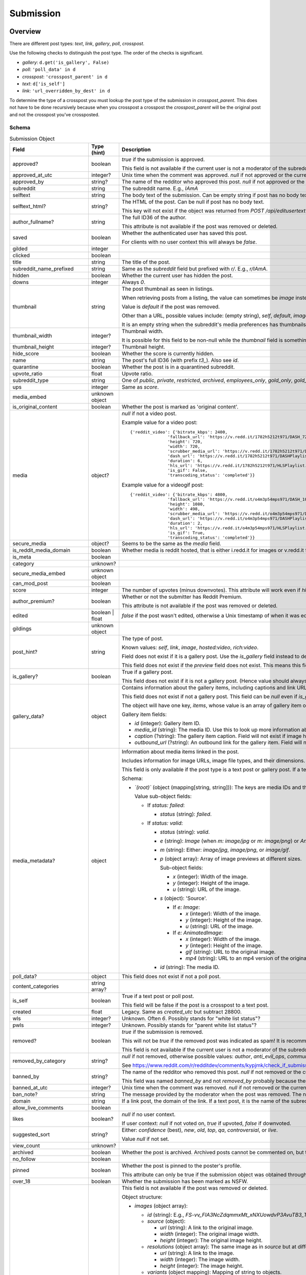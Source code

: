 
Submission
==========

Overview
--------

There are different post types: `text`, `link`, `gallery`, `poll`, `crosspost`.

Use the following checks to distinguish the post type. The order of the checks is significant.

* `gallery`: ``d.get('is_gallery', False)``
* `poll`: ``'poll_data' in d``
* `crosspost`: ``'crosspost_parent' in d``
* `text`: ``d['is_self']``
* `link`: ``'url_overridden_by_dest' in d``

To determine the type of a crosspost you must lookup the post type of the submission in `crosspost_parent`.
This does not have to be done recursively because when you crosspost a crosspost the `crosspost_parent` will be
the original post and not the crosspost you've crossposted.


.. _submission-schema:

Schema
~~~~~~

.. csv-table:: Submission Object
   :header: "Field","Type (hint)","Description"
   :widths: 8, 6, 30

   "approved?","boolean","`true` if the submission is approved.

   This field is not available if the current user is not a moderator of the subreddit
   (or there's no user context)."
   "approved_at_utc","integer?","Unix time when the comment was approved. `null` if not approved or the current user is not a moderator of the subreddit."
   "approved_by","string?","The name of the redditor who approved this post. `null` if not approved or the current user is not a moderator of the subreddit."
   "subreddit","string","The subreddit name. E.g., `IAmA`"
   "selftext","string","The body text of the submission. Can be empty string if post has no body text."
   "selftext_html?","string?","The HTML of the post. Can be null if post has no body text.

   This key will not exist if the object was returned from `POST /api/editusertext`."
   "author_fullname?","string","The full ID36 of the author.

   This attribute is not available if the post was removed or deleted."
   "saved","boolean","Whether the authenticated user has saved this post.

   For clients with no user context this will always be `false`."
   "gilded","integer",""
   "clicked","boolean",""
   "title","string","The title of the post."
   "subreddit_name_prefixed","string","Same as the `subreddit` field but prefixed with `r/`. E.g., `r/IAmA`."
   "hidden","boolean","Whether the current user has hidden the post."
   "downs","integer","Always `0`."
   "thumbnail","string","The post thumbnail as seen in listings.

   When retrieving posts from a listing, the value can sometimes be `image` instead of a URL.

   Value is `default` if the post was removed.

   Other than a URL, possible values include: (empty string), `self`, `default`, `image`, `nsfw`, `spoiler`.

   It is an empty string when the subreddit's media preferences has thumbnails disabled.
   "
   "thumbnail_width","integer?","Thumbnail width.

   It is possible for this field to be non-null while the
   `thumbnail` field is something like `self` or `default`."
   "thumbnail_height","integer?","Thumbnail height."
   "hide_score","boolean","Whether the score is currently hidden."
   "name","string","The post's full ID36 (with prefix `t3_`). Also see `id`."
   "quarantine","boolean","Whether the post is in a quarantined subreddit."
   "upvote_ratio","float","Upvote ratio."
   "subreddit_type","string","One of `public`, `private`, `restricted`, `archived`, `employees_only`, `gold_only`, `gold_restricted`, or `user`."
   "ups","integer","Same as `score`."
   "media_embed","unknown object",""
   "is_original_content","boolean","Whether the post is marked as 'original content'."
   "media","object?","`null` if not a video post.

   Example value for a video post::

      {'reddit_video': {'bitrate_kbps': 2400,
                     'fallback_url': 'https://v.redd.it/1782h5212t971/DASH_720.mp4?source=fallback',
                     'height': 720,
                     'width': 720,
                     'scrubber_media_url': 'https://v.redd.it/1782h5212t971/DASH_96.mp4',
                     'dash_url': 'https://v.redd.it/1782h5212t971/DASHPlaylist.mpd?a=1628262163%2CODUxMmVjYTc2NTBiOTYyYTVkZDQ1ODY2NTU4MGUwODQ4MjVhMjIwODY2MTAyNmQ1YjkzZDI2OTZkZWVlMDA3NA%3D%3D&v=1&f=sd',
                     'duration': 6,
                     'hls_url': 'https://v.redd.it/1782h5212t971/HLSPlaylist.m3u8?a=1628262163%2CZDQ5MTFjZWM2NGM2Yzk0YmUxNGJkYzUzZDI1OWI5YzZkMGIxYWYyMzgzYTM2ZjlkYTY3OWI1ZTM0MDU4NjJhNQ%3D%3D&v=1&f=sd',
                     'is_gif': False,
                     'transcoding_status': 'completed'}}

   Example value for a videogif post::

      {'reddit_video': {'bitrate_kbps': 4800,
                     'fallback_url': 'https://v.redd.it/o4m3p54mps971/DASH_1080.mp4?source=fallback',
                     'height': 1080,
                     'width': 498,
                     'scrubber_media_url': 'https://v.redd.it/o4m3p54mps971/DASH_96.mp4',
                     'dash_url': 'https://v.redd.it/o4m3p54mps971/DASHPlaylist.mpd?a=1628262163%2COTZlZjY1MzAzOTlhZjQ5MTZjNDE4NmZlNGQ2NGQ4OTRlYjFkNDc2MGRjMDI4ZDEyNDUyNGIzYTZmZWM3MWY4Mg%3D%3D&v=1&f=sd',
                     'duration': 2,
                     'hls_url': 'https://v.redd.it/o4m3p54mps971/HLSPlaylist.m3u8?a=1628262163%2CMDA1ZmVjMDM1MTA0M2EzM2U0MjJhZWYxYWIwMjQyMmI2NzE5ZWE0ODI4ZGI5ZWJlYThhOWNjZjFjNmMwYzkwOQ%3D%3D&v=1&f=sd',
                     'is_gif': True,
                     'transcoding_status': 'completed'}}

   "
   "secure_media","object?","Seems to be the same as the `media` field."
   "is_reddit_media_domain","boolean","Whether media is reddit hosted, that is
   either i.redd.it for images or v.redd.it for videos. This will always be false for a text post."
   "is_meta","boolean",""
   "category","unknown?",""
   "secure_media_embed","unknown object",""
   "can_mod_post","boolean",""
   "score","integer","The number of upvotes (minus downvotes). This attribute will work even if `hide_score` is `true`."
   "author_premium?","boolean","Whether or not the submitter has Reddit Premium.

   This attribute is not available if the post was removed or deleted."
   "edited","boolean | float","`false` if the post wasn't edited, otherwise a Unix timestamp of when it was edited."
   "gildings","unknown object",""
   "post_hint?","string","The type of post.

   Known values: `self`, `link`, `image`, `hosted:video`, `rich:video`.

   Field does not exist if it is a gallery post. Use the `is_gallery` field instead to determine a gallery post.

   This field does not exist if the `preview` field does not exist. This means this field is not available if
   the post was removed or deleted."
   "is_gallery?","boolean","True if a gallery post.

   This field does not exist if it is not a gallery post. (Hence value should always be true.)"
   "gallery_data?","object","
   Contains information about the gallery items, including captions and link URLs.
   Use the `media_id` in the `media_metadata` field object to get more information about the media items.

   This field does not exist if not a gallery post. This field can be `null` even if `is_gallery` is true.

   The object will have one key, `items`, whose value is an array of gallery item objects.

   Gallery item fields:

   * `id` (integer): Gallery item ID.
   * `media_id` (string): The media ID. Use this to look up more information about the media using the
     `media_metadata` field on the submission object.
   * `caption` (?string): The gallery item caption. Field will not exist if image has no caption.
   * `outbound_url` (?string): An outbound link for the gallery item. Field will not exist if image has no outbound link.
   "
   "media_metadata?","object","Information about media items linked in the post.

   Includes information for image URLs, image file types, and their dimensions.

   This field is only available if the post type is a text post or gallery post.
   If a text post this field will not be present if there is no media in the post.

   Schema:

   * *`(root)`* (object (mapping[string, string])): The keys are media IDs and the values are objects.

     Value sub-object fields:

     - If `status: failed`:

       * `status` (string): `failed`.

     - If `status: valid`:

       * `status` (string): `valid`.
       * `e` (string): `Image` (when `m: image/jpg` or `m: image/png`) or `AnimatedImage` (when `m: image/gif`).
       * `m` (string): Either: `image/jpg`, `image/png`, or `image/gif`.
       * `p` (object array): Array of image previews at different sizes.

         Sub-object fields:

         * `x` (integer): Width of the image.
         * `y` (integer): Height of the image.
         * `u` (string): URL of the image.

       * `s` (object): 'Source'.

         - If `e: Image`:

           * `x` (integer): Width of the image.
           * `y` (integer): Height of the image.
           * `u` (string): URL of the image.

         - If `e: AnimatedImage`:

           * `x` (integer): Width of the image.
           * `y` (integer): Height of the image.
           * `gif` (string): URL to the original image.
           * `mp4` (string): URL to an mp4 version of the original image.

       * `id` (string): The media ID.
   "
   "poll_data?","object","This field does not exist if not a poll post."
   "content_categories","string array?",""
   "is_self","boolean","True if a text post or poll post.

   This field will be false if the post is a crosspost to a text post."
   "created","float","Legacy. Same as `created_utc` but subtract 28800."
   "wls","integer?","Unknown. Often `6`. Possibly stands for ""white list status""?"
   "pwls","integer?","Unknown. Possibly stands for ""parent white list status""?"
   "removed?","boolean","`true` if the submission is removed.

   This will not be `true` if the removed post was indicated as spam! It is recommended to check for `null` in
   `removed_by_category` to tell if a post was removed.

   This field is not available if the current user is not a moderator of the subreddit
   (or there's no user context)."
   "removed_by_category","string?","`null` if not removed, otherwise possible values:
   `author`, `anti_evil_ops`, `community_ops`, `legal_operations`, `copyright_takedown`,
   `reddit`, `user`, `deleted`, `moderator`, `automod_filtered`.

   See `<https://www.reddit.com/r/redditdev/comments/kypjmk/check_if_submission_has_been_removed_by_a_mod/gjpjyw3/>`_.
   "
   "banned_by","string?","The name of the redditor who removed this post. `null` if not removed or the current user is not a moderator of the subreddit.

   This field was named `banned_by` and not `removed_by` probably because there already is a field on the
   submission schema named `removed_by`."
   "banned_at_utc","integer?","Unix time when the comment was removed. `null` if not removed or the current user is not a moderator of the subreddit."
   "ban_note?","string","The message provided by the moderator when the post was removed. The note will be `spam` if the post was indicated to be spam during removal."
   "domain","string","If a link post, the domain of the link. If a text post, it is
   the name of the subreddit prefixed with `self.`, e.g., `self.IAmA`."
   "allow_live_comments","boolean",""
   "likes","boolean?","`null` if no user context.

   If user context: `null` if not voted on, `true` if upvoted, `false` if downvoted."
   "suggested_sort","string?","Either: `confidence` (best), `new`, `old`, `top`, `qa`, `controversial`, or `live`.

   Value `null` if not set."
   "view_count","unknown?",""
   "archived","boolean","Whether the post is archived. Archived posts cannot be commented on, but the author can still edit the OP."
   "no_follow","boolean",""
   "pinned","boolean","Whether the post is pinned to the poster's profile.

   This attribute can only be true if the submission object was obtained through a user listing."
   "over_18","boolean","Whether the submission has been marked as NSFW."
   "preview?","object","This field is not available if the post was removed or deleted.

   Object structure:

   * `images` (object array):

     * `id` (string): E.g., `FS-vv_FIA3NcZdqmmxMt_xNXUowdvP3AvuTB3_TUH4o`.
     * `source` (object):

       * `url` (string): A link to the original image.
       * `width` (integer): The original image width.
       * `height` (integer): The original image height.

     * `resolutions` (object array): The same image as in `source` but at different resolutions.

       * `url` (string): A link to the image.
       * `width` (integer): The image width.
       * `height` (integer): The image height.

     * `variants` (object mapping): Mapping of string to objects.

   * `enabled` (boolean)
   * `reddit_video_preview` (?object): Not all video posts have this field.

     Example of a post that has this field:
     `https://www.reddit.com/r/gifsthatkeepongiving/comments/qsdg9f/behold_the_mother_of_all_nerf_guns/`.

     Example from post `#qsdg9f`:

     .. code-block:: text

        {'bitrate_kbps': 800,
         'fallback_url': 'https://v.redd.it/abl95wmjm6z71/DASH_360.mp4',
         'height': 360,
         'width': 640,
         'scrubber_media_url': 'https://v.redd.it/abl95wmjm6z71/DASH_96.mp4',
         'dash_url': 'https://v.redd.it/abl95wmjm6z71/DASHPlaylist.mpd',
         'duration': 30,
         'hls_url': 'https://v.redd.it/abl95wmjm6z71/HLSPlaylist.m3u8',
         'is_gif': True,
         'transcoding_status': 'completed'}

   More info: https://www.reddit.com/r/redditdev/comments/39yr53/reddit_change_new_preview_images_available_for/.

   More info: https://www.reddit.com/r/redditdev/comments/5jfk02/api_change_return_image_previews_for_nsfw_posts/.

   Example for a link post to www.yahoo.com::

      {'images': [{'source': {'url': 'https://external-preview.redd.it/1O1L_JB_3AH6D6LQ-sG0z4Xw3m5w9giImtFik6wLJs0.jpg?auto=webp&s=09218c9750baa74ba3af4f892ae6b67e30677927',
                            'width': 500,
                            'height': 500},
                 'resolutions': [{'url': 'https://external-preview.redd.it/1O1L_JB_3AH6D6LQ-sG0z4Xw3m5w9giImtFik6wLJs0.jpg?width=108&crop=smart&auto=webp&s=f8f365f35593a8ff5a4345f6ac61b70cfef15e52',
                                  'width': 108,
                                  'height': 108},
                                 {'url': 'https://external-preview.redd.it/1O1L_JB_3AH6D6LQ-sG0z4Xw3m5w9giImtFik6wLJs0.jpg?width=216&crop=smart&auto=webp&s=4db450c618f53c6c33778e43b211fad788e7e62a',
                                  'width': 216,
                                  'height': 216},
                                 {'url': 'https://external-preview.redd.it/1O1L_JB_3AH6D6LQ-sG0z4Xw3m5w9giImtFik6wLJs0.jpg?width=320&crop=smart&auto=webp&s=a3493dedbabed68d15d63888f37945dedec7d2af',
                                  'width': 320,
                                  'height': 320}],
                 'variants': {},
                 'id': '16jxFHXnGLmDKC4M3Q9uMUZyOARBNVxPEqecC4TMIC0'}],
     'enabled': False}

   Example for an image post::

      {'images': [{'source': {'url': 'https://preview.redd.it/zz2ief0sqj971.gif?format=png8&s=0813b3075fe7dd364491a91b81dd96f5d003b1e5',
                               'width': 200,
                               'height': 136},
                    'resolutions': [{'url': 'https://preview.redd.it/zz2ief0sqj971.gif?width=108&crop=smart&format=png8&s=f8cd04f4c3810209c3742bc5c3dc0ac2e9105e9f',
                                     'width': 108,
                                     'height': 73}],
                    'variants': {'gif': {'source': {'url': 'https://preview.redd.it/zz2ief0sqj971.gif?s=0be13dfc903efbe51d655a6db6403fc9fd11465b',
                                                    'width': 200,
                                                    'height': 136},
                                         'resolutions': [{'url': 'https://preview.redd.it/zz2ief0sqj971.gif?width=108&crop=smart&s=e57bd0324bd02bcaaf194181ee4aaf1abc7adfc7',
                                                          'width': 108,
                                                          'height': 73}]},
                                 'mp4': {'source': {'url': 'https://preview.redd.it/zz2ief0sqj971.gif?format=mp4&s=d719eac5958b367bc2e99838b8595d36869898de',
                                                    'width': 200,
                                                    'height': 136},
                                         'resolutions': [{'url': 'https://preview.redd.it/zz2ief0sqj971.gif?width=108&format=mp4&s=52fa7201ccad66f04a6ed435405e6f412fb36a20',
                                                          'width': 108,
                                                          'height': 73}]}},
                    'id': 'zPq0TcenApl-k727IqB4zWhcVz5H6JwrszBJ2ClEzAU'}],
        'enabled': True}

   Example for a video post::

      {'images': [{'source': {'url': 'https://external-preview.redd.it/DEHoxCSwTpIlX-Bzp699jKX2qR-1cdBoucdcs2YEPjY.png?format=pjpg&auto=webp&s=1ac508e374e6cbcab5b7e52f3e045131bf376ac2',
                               'width': 720,
                               'height': 720},
                    'resolutions': [{'url': 'https://external-preview.redd.it/DEHoxCSwTpIlX-Bzp699jKX2qR-1cdBoucdcs2YEPjY.png?width=108&crop=smart&format=pjpg&auto=webp&s=da7df866c43dd7b34f1b39d05eb50ec0065de338',
                                     'width': 108,
                                     'height': 108},
                                    {'url': 'https://external-preview.redd.it/DEHoxCSwTpIlX-Bzp699jKX2qR-1cdBoucdcs2YEPjY.png?width=216&crop=smart&format=pjpg&auto=webp&s=a0a11df22e2e279b675ee3a00ad2cb608d6dce12',
                                     'width': 216,
                                     'height': 216},
                                    {'url': 'https://external-preview.redd.it/DEHoxCSwTpIlX-Bzp699jKX2qR-1cdBoucdcs2YEPjY.png?width=320&crop=smart&format=pjpg&auto=webp&s=db4f66be5c1a32fd2bf9fba9a9162c472b2a7d30',
                                     'width': 320,
                                     'height': 320},
                                    {'url': 'https://external-preview.redd.it/DEHoxCSwTpIlX-Bzp699jKX2qR-1cdBoucdcs2YEPjY.png?width=640&crop=smart&format=pjpg&auto=webp&s=03c092d24defa4290babcd0284ba7bdc3afcbc8e',
                                     'width': 640,
                                     'height': 640}],
                    'variants': {},
                    'id': 'rSGWbcTwMb_0RzD2Ms9DqNQ6aIF_j5joM9C3fVgPR-I'}],
        'enabled': False}
   "
   "all_awardings","object array",""
   "awarders","unknown array",""
   "total_awards_received","integer","Number of rewards on the post."
   "top_awarded_type","unknown?",""
   "media_only","boolean",""
   "can_gild","boolean",""
   "spoiler","boolean","Whether the post is marked as a spoiler."
   "locked","boolean","Whether the post has been locked. https://www.reddit.com/r/modnews/comments/3qguqv/moderators_lock_a_post/"
   "visited","boolean",""
   "removed_by","unknown?",""
   "distinguished","string?","Either `moderator` or `admin`, or null.

   Value null if not distinguished."
   "subreddit_id","string","The full ID36 of the subreddit that was posted to. E.g., `t5_2qzb6` for `r/IAmA`."
   "removal_reason",".","See `removal_reason` field on the :ref:`Comment schema <comment-schema>`."
   "mod_reason_by",".","See `mod_reason_by` field on the :ref:`Comment schema <comment-schema>`."
   "mod_reason_title",".","See `mod_reason_title` field on the :ref:`Comment schema <comment-schema>`."
   "mod_note",".","See `mod_note` field on the :ref:`Comment schema <comment-schema>`."
   "id","string","The ID of the submission (without the `t3_` prefix). Also see `name`."
   "is_robot_indexable","boolean","Whether search engines should index this submission.

   Will be `false` if the post was removed or deleted."
   "author","string","The redditor name. Possibly `[removed]` if the post was removed
   or `[deleted]` if the post was removed by the author."
   "discussion_type","unknown?",""
   "num_comments","integer","The number of comments. This should be treated as an estimation and may not match
   the number of actual visible comments. It could be higher or lower."
   "send_replies","boolean","Whether an inbox message will be sent to you when the submission receives a new top-level comment.

   This will be `true` when:

   * The submission was not created by the current user.
   * There is no user context.
   "
   "whitelist_status","string?","Known values: `no_ads`."
   "parent_whitelist_status","string?","Known values: `no_ads`."
   "contest_mode","boolean","Whether the post is in contest mode.

   In contest mode, the comments are shown in a random order."
   "permalink","string","The URL of the post without the domain.
   E.g., `/r/IAmA/comments/erd8si/i_was_born_with_two_y_chromosomes_ama/`"
   "stickied","boolean","Whether the post is a 'stickied' post in the subreddit."
   "url","string","If a text post, it is the url of the submission. If a link post,
   it is the url of the link. If the `url_overridden_by_dest` field exists, this will be the same value as it.

   Also see `permalink`, which is the same as this field but the path only."
   "subreddit_subscribers","integer","The number of subscribers in the subreddit."
   "created_utc","float","Unix timestamp of when the post was made. Will always be a whole number."
   "is_video","boolean","True if is is a video (including video gif) post. Otherwise, false.

   This is false if the post is a crosspost to a video post."
   "spam?","boolean","`true` if the submission was removed as spam else `false`.

   This field is not available if the current user is not a moderator of the subreddit
   (or there's no user context)."
   "rte_mode?","string","Either `markdown` or `richtext`.

   Field not available if the post does not belong to the current user.
   Field not available if no user context is available."
   "url_overridden_by_dest?","string","The URL of the linked item for a link post.

   The URL of the image if an image post.

   The URL of the video if a video post.

   The URL of the gallery for a gallery post. E.g., `https://www.reddit.com/gallery/oexfaq`.
   Although in some rare cases this field may not exist, even if the URL would be valid.
   E.g., see post ID `1cmt1on`. (Thanks @cossack_ua [Discord].)

   In rare cases the value may not be a full URL, it can be a path, for example see post ID `j74mzm`.

   Field does not exist if not a link post."
   "event_start?","float","Unix timestamp of when the post's event time begins. Key does not exist if
   there is no event metadata on the post. The float is always a whole number.

   When an event is started early this field gets updated."
   "event_end?","float","Unix timestamp of when the post's event time ends. Key does not exist if
   there is no event metadata on the post. The float is always a whole number."
   "event_is_live?","boolean","`true` if the event is live (event is happening now), `false` if not. Field does not exist if there is no event info."
   "is_followed?","boolean","`true` if the event is being followed by the current user.

   Field does not exist if the event is not being followed or there is no user context."
   "author_flair_template_id","string?","The author's flair template UUID.

   Value `null` when:

   * The flair isn't using a template.
   * User flairs are disabled in the subreddit (`user_flair_enabled_in_sr` is false).
   "
   "author_flair_type","string","The author's flair type: either `text` or `richtext`."
   "author_flair_richtext?","unknown array","Richtext object."
   "author_flair_text","string?","The author's flair text for the subreddit.

   Value `null` when:

   * There is no user context.
   * User flairs are disabled in the subreddit (`user_flair_enabled_in_sr` is false).
   * A flair has never been assigned to the current user before in this subreddit.
   "
   "author_flair_css_class","string?","The author's flair CSS class.

   When a flair template is being used, the value of this field will be that of the CSS class designated by the template. If the flair template does not specify a CSS class then the value will be `null`.

   When no flair template is being used, the value starts as `null`. If a CSS class was ever manually assigned (by a moderator), this field will never be `null` again while a flair template isn't being used, and clearing the CSS class results in this field being an empty string.

   Value `null` when there is no user context.

   Value `null` when user flairs are disabled in the subreddit (`user_flair_enabled_in_sr` is false)."
   "author_flair_background_color","string?","Current user's flair background color hex string. E.g., `#46d160`.

   If a flair template is not being used then the value will be an empty string.

   If a flair template is being used and the background color is unset then the value is the string `""transparent""`.

   Value `null` when:

   * There is no user context.
   * User flairs are disabled in the subreddit (`user_flair_enabled_in_sr` is false).
   * A flair has never been assigned to the current user before in this subreddit.
   "
   "author_flair_text_color","string?","Color scheme. Either `dark`, `light`, or empty string.

   Value is empty string if a flair template is not being used (i.e., `user_flair_template_id` is `null`).

   Value `null` when:

   * There is no user context.
   * User flairs are disabled in the subreddit (`user_flair_enabled_in_sr` is false).
   * A flair has never been assigned to the current user before in this subreddit.
   "
   "author_patreon_flair?","boolean","Unknown. This attribute is not available if the post was removed or deleted."
   "link_flair_richtext","unknown array",""
   "link_flair_template_id?","string","The post flair template UUID.

   Field not available if flair not configured.

   Field not available if the post was removed or deleted."
   "link_flair_type","string","Values: `text`, `richtext`."
   "link_flair_text","string?","Post flair text.

   Value `null` if flair not configured."
   "link_flair_css_class","string?","Post flair CSS class.

   Empty string if flair is configured and no CSS class is set.

   Value `null` if flair not configured."
   "link_flair_background_color","string","Submission flair's background color hex. E.g., `#46d160`.

   If a flair template is not being used then the value is an empty string.

   A post flair template background color cannot be unset unlike user flair templates."
   "link_flair_text_color","string","Values: `dark`, `light`, empty string.

   Value is empty string if a flair template is not being used.

   Newly created post flair templates have a starting value of `dark`."
   "is_crosspostable","boolean","Whether the post can be crossposted.

   Will be `false` if the post was removed or deleted."
   "num_crossposts","integer","Crosspost count."
   "crosspost_parent?","string","The full ID36 of the crosspost original post.

   This field does not exist if the post is not a crosspost."
   "crosspost_parent_list?","object array","If the submission is a crosspost, the array contains one object
   which is the submission of the original post.

   The array could be empty if `crosspost_parent` refers to a submission in a subreddit that is
   now banned and the submission is no longer accessible. (E.g., `t3_ymaixl`.)

   This field does not exist if the post is not a crosspost."
   "ignore_reports?",".","See same field on :ref:`Comment Schema <comment-schema>`"
   "num_reports",".","See same field on :ref:`Comment Schema <comment-schema>`"
   "user_reports",".","See same field on :ref:`Comment Schema <comment-schema>`"
   "mod_reports",".","See same field on :ref:`Comment Schema <comment-schema>`"
   "report_reasons",".","See same field on :ref:`Comment Schema <comment-schema>`"

Actions
-------

.. _get-api-info:

Get
~~~

.. http:get:: /api/info

*scope: read*

Return Submission, Comment, and Subreddit resource info.

The `id` parameter will take up to 100 IDs.
Any ID not found will be ignored.
Alphabetic characters in the ID must be lowercase or they will be ignored.
If more than 100 IDs are given, all IDs are ignored.

The `sr_name` parameter will take up to 100 names.
Any name not found will be ignored.
Names are case-insensitive.
If more than 100 names are given, the first 100 are used and the rest are ignored.

The `id` and `sr_name` parameters can be used together for a maximum output of 200 items.

The input order will not be the same as the output order. The output order is seemingly random
and differs each time.

.. csv-table:: URL Params
   :header: "Field","Type (hint)","Description"

   "id","string","A comma-separated list of full ID36s."
   "sr_name","string","A comma-separated list of subreddit names."
   "url","string","a valid URL"

.. seealso:: https://www.reddit.com/dev/api/#GET_api_info


Upload media
~~~~~~~~~~~~

.. http:post:: /api/media/asset

Upload media for use in submissions.

The upload process involves obtaining an upload lease then uploading the
media to the Amazon Simple Storage Service bucket specified in the lease.

Use `POST /api/media/asset` to obtain an upload lease for your media image.
In the response data there will be a field called `action` whose value is a URL but is
missing the `https:` prefix. Prepend `https:` to this URL and add your media image to a field
named `file` in a multipart request, along with the parameters in the `fields` array from the
upload lease as form data in the multipart request.

The `action` is typically `//reddit-uploaded-media.s3-accelerate.amazonaws.com` for this endpoint.
The action endpoint will return XML data. Remember to check for a bad status in the response.
If the media was too large, this endpoint returns 400 Bad Request, and a message indicating this
is included in the XML data.

The media ID is found in `d['asset']['asset_id']` of the lease data.
After uploading your image you can use this ID in submission markdown text as `![img](<media_id> "title")`.

The file name specified by `filepath` doesn't appear to have any significance.
The name of the file when you download it from the site will always be the media ID,
plus the file extension.

.. csv-table:: Form Data
   :header: "Field","Type (hint)","Description"

   "filepath","string","The file name (either a base name or a full path) of the image file to upload.
   Example: `image.png`."
   "mimetype","string","The mimetype of the image file to upload. It does not have to match the
   extension of the `filepath`. Example: `image/png`."

|

.. csv-table:: API Errors
   :header: "Error","Status Code","Description","Example"

   "USER_REQUIRED","200","A user context is required.","
   ``{""json"": {""errors"": [[""USER_REQUIRED"", ""Please log in to do that."", null]]}}``
   "

|

.. csv-table:: HTTP Errors
   :header: "Status Code","Description"

   "400","* The `filepath` or `mimetype` form parameter was not specified or the value was empty.

   * Invalid value specified for `mimetype`, or the type is not supported."


.. _submission-create-post:

Create post
~~~~~~~~~~~

Text
^^^^

Link
^^^^

Image
^^^^^

Video
^^^^^

.. _post-api-submit:

.. http:post:: /api/submit

*scope: submit*

Compose a new text or link submission to a subreddit.

Specify the target subreddit with `sr` and title `title`.

To create a text post, use `kind: self`. A text post ("self-post") is created with `text` or `richtext_json`
used as the text body. An `INVALID_SELFPOST` error is returned if both are specified.

To create a link post, use `kind: link`. A link post is created with `url` as the link.

To create an image post, use `kind: image`. Specify the image URL with `url`.

To create an video post, use `kind: video`. Specify the video URL with `url`. The video thumbnail image must
also be specified using `video_poster_url`.

Return object example for text and link/image posts that link to non-upload-lease resource locations::

   {"json": {"errors": [], "data": {"url": "https://www.reddit.com/r/Pyprohly_test3/comments/om0nwf/my_title/", "drafts_count": 0, "id": "nxaraz", "name": "t3_nxaraz"}}}

Return object example for link/image posts linking to upload-lease resource locations::

   {"json": {"errors": [], "data": {"user_submitted_page": "https://www.reddit.com/user/Pyprohly/submitted/", "websocket_url": "wss://ws-078822fa467f2f8bb.wss.redditmedia.com/rte_images/a0lp5306pmv71?m=AQAA1-Z2Ye5o9vuN_PHYTUdavycbStw62tNSLLjnbqypaYKHuW3G"}}}

Return object example for video posts::

   {"json": {"errors": [], "data": {"websocket_url": "wss://ws-0c2fc51946b39365a.wss.redditmedia.com/i2arnoco52c71?m=AQAASr_0YNe2OENAgcxRDFT6lNowcSPjOboA1bfLsYXZUzts20rI"}}}

.. csv-table:: Form Data or URL Params
   :header: "Field","Type (hint)","Description"

   "kind","string","Either: `link`, `self`, `image`, `video`, `videogif`,
   `crosspost`. Default: `link`."
   "sr","string","The subreddit name in which to submit to. Can be prefixed with `r/` or `/r/`."
   "title","string","Title of the submission. Up to 300 characters long."
   "text","string","Body text for the post as markdown text."
   "richtext_json","string","A string of RTJSON. This parameter is only applicable for text posts --
   only text posts can have rich text bodies."
   "url","string","A valid URL, for a link post."
   "crosspost_fullname","string","For when `type: crosspost`, the full ID36 of a submission."
   "sendreplies","boolean","Receive inbox notifications for replies. Default: true."
   "spoiler","boolean","Mark as spoiler. Default: false."
   "nsfw","boolean","Mark as NSFW. Default: false."
   "original_content","boolean","Mark as original content. Default: false."
   "collection_id","string","The UUID of a collection to add this post to a collection.
   Parameter ignored if empty string."
   "video_poster_url","string","The URL of the thumbnail for a video post. Required when `kind: video`."
   "flair_id","string","A string no longer than 36 characters.
   Parameter ignored if empty string."
   "flair_text","string","A string no longer than 64 characters.
   Parameter ignored if empty string."
   "event_start","string","A datetime ISO 8601 string. E.g. `2018-09-11T12:00:00`.
   Parameter ignored if empty string."
   "event_end","string","A datetime ISO 8601 string. E.g. `2018-09-11T12:00:00`.
   Parameter ignored if empty string."
   "event_tz","string","A pytz timezone. E.g. `America/Los_Angeles`.
   Parameter ignored if empty string."
   "ad","boolean","Setting to true appears to post the submission unlisted, accessible only by URL."
   "extension","string","Used for determining which view-type (e.g. `json`, `compact` etc.) to use for the redirect that is generated if the resubmit error occurs."
   "resubmit","boolean","
   .. note::
      This option appears to have been broken since July 2023. See `<https://github.com/praw-dev/praw/issues/1964>`_.

   When the ""Restrict how often the same link can be posted"" content control setting
   is enabled, if a link with the same URL has already been submitted then an `ALREADY_SUB` API error would
   be returned unless this field is `true`.

   Default: false."

|

.. csv-table:: API Errors
   :header: "Error","Status Code","Description","Example"

   "USER_REQUIRED","200","There is no user context.","
   ``{""json"": {""errors"": [[""USER_REQUIRED"", ""Please log in to do that."", null]]}}``
   "
   "BAD_SR_NAME","200","The `sr` parameter was not specified or was empty.","
   ``{""json"": {""errors"": [[""BAD_SR_NAME"", ""This community name isn't recognizable. Check the spelling and try again."", ""sr""]]}}``
   "
   "SUBREDDIT_NOEXIST","200","The specified subreddit does not exist.","
   ``{""json"": {""errors"": [[""SUBREDDIT_NOEXIST"", ""Hmm, that community doesn't exist. Try checking the spelling."", ""sr""]]}}``
   "
   "SUBREDDIT_NOTALLOWED","200","* You don't have permission to post to the subreddit.

   * You are trying to submit an image or video post to a NSFW subreddit.

   Note, quarantined subreddits can be posted to even if you haven't yet opt-ed in to viewing its content.","
   ``{""json"": {""errors"": [[""SUBREDDIT_NOTALLOWED"", ""This community only allows trusted members to post here"", ""sr""]]}}``
   "
   "INVALID_OPTION","200","The option specified in the `kind` field isn't valid.","
   ``{""json"": {""errors"": [[""INVALID_OPTION"", ""that option is not valid"", ""sr""]]}}``
   "
   "NO_TEXT","200","The `title` parameter was not specified, was blank, or contained only whitespace.","
   ``{""json"": {""errors"": [[""NO_TEXT"", ""we need something here"", ""title""]]}}``
   "
   "NO_URL","200","`kind: link` and the `url` parameter was not specified, or the URL is invalid.","
   ``{""json"": {""errors"": [[""NO_URL"", ""a url is required"", ""url""]]}}``
   "
   "JSON_PARSE_ERROR","200","`kind: richtext` and the `richtext_json` field was not in the correct JSON format","
   ``{""json"": {""errors"": [[""JSON_PARSE_ERROR"", ""Sorry, something went wrong. Double-check things and try again."", ""richtext_json""]]}}``
   "
   "INVALID_SELFPOST","200","Both the `text` and `richtext_json` parameters were specified.","
   ``{""json"": {""errors"": [[""INVALID_SELFPOST"", ""This request to self-post is invalid"", ""text""]]}}``
   "
   "TOO_LONG","200","* The `title` parameter must be under 300 characters.

   * The `text` parameter must be under 40000 characters.","
   (1): ``{""json"": {""errors"": [[""TOO_LONG"", ""This field must be under 300 characters"", ""title""]]}}``

   (2): ``{""json"": {""errors"": [[""TOO_LONG"", ""This field must be under 40000 characters"", ""text""]]}}``
   "
   "NO_SELFS","200","The subreddit doesn't allow text posts.","
   ``{""json"": {""errors"": [[""NO_SELFS"", ""This community doesn't allow text posts"", ""sr""]]}}``
   "
   "MISSING_VIDEO_URLS","200","The `video_poster_url` was not specified, empty, or was an invalid value
   when a video post is being made.","
   ``{""json"": {""errors"": [[""MISSING_VIDEO_URLS"", ""This community requires a video link and a post link"", ""url""]]}}``
   "
   "ALREADY_SUB","200","For `kind: link`, the given link has already been submitted to the subreddit.","
   ``{""json"": {""errors"": [[""ALREADY_SUB"", ""This community doesn't allow links to be posted more than once, and this link has already been shared"", ""url""]]}}``
   "
   "NO_VIDEOS","200","The subreddit does not have video posting enabled.","
   ``{""json"": {""errors"": [[""ALREADY_SUB"", ""This community doesn't allow videos"", ""sr""]]}}``
   "

|

.. csv-table:: HTTP Errors
   :header: "Status Code","Description"

   "404","The subreddit is private/banned."

.. seealso:: https://www.reddit.com/dev/api/#POST_api_submit


Gallery
^^^^^^^

.. http:post:: /api/submit_gallery_post

*scope: submit*

Submit a gallery post.

This endpoint expects JSON data, unlike `POST /api/submit`.

Return object example::

   {
       "json": {
           "errors": [],
           "data": {
               "url": "https://www.reddit.com/r/Pyprohly_test3/comments/oexfaq/my_gallery/",
               "id": "t3_oexfaq"
           }
       }
   }

.. csv-table:: JSON Data
   :header: "Field","Type (hint)","Description"

   "sr",".","Same as in :ref:`POST /api/submit <post-api-submit>`."
   "title",".","Same as in :ref:`POST /api/submit <post-api-submit>`."
   "items","object array","The gallery items.

   Sub-object fields:

   * `media_id` (string): The media ID.
   * `caption` (?string): A caption.
   * `outbound_url` (?string): An outbound link for the gallery item.

   Empty strings are treated as if the field was not specified. The UI sends empty strings for `caption` and `outbound_url`
   if no value is specified.

   Example::

      [
         {
           ""caption"": ""pepperoonie"",
           ""outbound_url"": ""www.google.com"",
           ""media_id"": ""zpkqrrfo3m971""
         },
         {
           ""caption"": ""nothing you cant do"",
           ""outbound_url"": ""https://www.google.com"",
           ""media_id"": ""qg54xsfo3m971""
         }
      ]

   The array must have more than one item otherwise an API error will occur.

   The `media_id` on each gallery item must be unique otherwise a 500 HTTP error will occur.
   "
   "sendreplies",".","Same as in :ref:`POST /api/submit <post-api-submit>`."
   "spoiler",".","Same as in :ref:`POST /api/submit <post-api-submit>`."
   "nsfw",".","Same as in :ref:`POST /api/submit <post-api-submit>`."
   "original_content",".","Same as in :ref:`POST /api/submit <post-api-submit>`."
   "collection_id","string","The UUID of a collection to add this post to a collection.
   Parameter ignored if empty string."
   "flair_id","string","A string no longer than 36 characters.
   Parameter ignored if empty string."
   "flair_text","string","A string no longer than 64 characters.
   Parameter ignored if empty string."
   "event_end","string","A datetime string e.g. `2018-09-11T12:00:00`.
   Parameter ignored if empty string."
   "event_start","string","A datetime string e.g. `2018-09-11T12:00:00`.
   Parameter ignored if empty string."
   "event_tz","string","A pytz timezone e.g. `America/Los_Angeles`.
   Parameter ignored if empty string."

|

.. csv-table:: API Errors
   :header: "Error","Status Code","Description","Example"

   "USER_REQUIRED","200","There is no user context.","
   ``{""json"": {""errors"": [[""USER_REQUIRED"", ""Please log in to do that."", null]]}}``
   "
   "placeholder","200","* The `title` parameter was not specified.

   * The gallery must contain more than one entry.","
   ``{""json"": {""errors"": [[""placeholder"", ""This field cannot be empty."", ""post_metadata.title""], [""placeholder"", ""List is too short."", ""items""]]}}``
   "

|

.. csv-table:: HTTP Errors
   :header: "Status Code","Description"

   "500","* JSON data was not provided.

   * The `sr` parameter was not specified.

   * The same `media_id` was used multiple times."


Poll
^^^^

.. http:post:: /api/submit_poll_post

*scope: submit*

Submit a poll post.

This endpoint expects JSON data.

Return object is similar to that of gallery posts::

   {
       "json": {
           "errors": [],
           "data": {
               "url": "https://www.reddit.com/r/Pyprohly_test3/comments/of0f7u/poll/",
               "id": "t3_of0f7u"
           }
       }
   }

.. csv-table:: JSON Data
   :header: "Field","Type (hint)","Description"

   "sr",".","Same as in :ref:`POST /api/submit <post-api-submit>`."
   "title",".","Same as in :ref:`POST /api/submit <post-api-submit>`."
   "text",".","Same as in :ref:`POST /api/submit <post-api-submit>`."
   "options","string array","The poll options.

   Example::

      [
        ""apple"",
        ""orange"",
        ""bacon""
      ]
   "
   "duration","integer","The number of days the poll runs for.

   Valid values are 1 to 7. If a number is specified outside this range it is clamped within range.

   This field is required. The UI default is 3 days.
   "
   "sendreplies",".","Same as in :ref:`POST /api/submit <post-api-submit>`."
   "spoiler",".","Same as in :ref:`POST /api/submit <post-api-submit>`."
   "nsfw",".","Same as in :ref:`POST /api/submit <post-api-submit>`."
   "original_content",".","Same as in :ref:`POST /api/submit <post-api-submit>`."
   "collection_id","string","The UUID of a collection to add this post to a collection.
   Parameter ignored if empty string."
   "flair_id","string","A string no longer than 36 characters.
   Parameter ignored if empty string."
   "flair_text","string","A string no longer than 64 characters.
   Parameter ignored if empty string."
   "event_end","string","A datetime string e.g. `2018-09-11T12:00:00`.
   Parameter ignored if empty string."
   "event_start","string","A datetime string e.g. `2018-09-11T12:00:00`.
   Parameter ignored if empty string."
   "event_tz","string","A pytz timezone e.g. `America/Los_Angeles`.
   Parameter ignored if empty string."

|

.. csv-table:: API Errors
   :header: "Error","Status Code","Description","Example"

   "USER_REQUIRED","200","There is no user context.","
   ``{""json"": {""errors"": [[""USER_REQUIRED"", ""Please log in to do that."", null]]}}``
   "
   "JSON_PARSE_ERROR","200","JSON data was not provided.","
   ``{""json"": {""errors"": [[""JSON_PARSE_ERROR"", ""Sorry, something went wrong. Double-check things and try again."", ""json""]]}}``
   "
   "placeholder","200","* The `title` parameter was not specified.

   * The `duration` parameter was not specified.","
   ``{""json"": {""errors"": [[""placeholder"", ""This field cannot be empty."", ""post_metadata.title""], [""placeholder"", ""Missing value"", ""duration""]]}}``
   "
   "TOO_FEW_OPTIONS","200","Need at least 2 poll options.","
   ``{""json"": {""errors"": [[""TOO_FEW_OPTIONS"", ""you need at least 2 poll options"", ""options""]]}}``
   "
   "ARRAY_PARSE_ERROR","200","The `options` field was no an array.","
   ``{""json"": {""errors"": [[""ARRAY_PARSE_ERROR"", ""unable to parse array data"", ""options""]]}}``
   "

|

.. csv-table:: HTTP Errors
   :header: "Status Code","Description"

   "500","* The `sr` parameter was not specified.

   * The `options` parameter was not specified or contained invalid values."


Crosspost
~~~~~~~~~

Use `POST /api/submit` with `type: crosspost` and the `crosspost_fullname` parameter.

Return object is similar to that of text posts.

.. csv-table:: API Errors
   :header: "Error","Status Code","Description","Example"

   "USER_REQUIRED","...","Same as in :ref:`POST /api/submit <post-api-submit>`.","..."
   "BAD_SR_NAME","...","...","..."
   "SUBREDDIT_NOEXIST","...","...","..."
   "SUBREDDIT_NOTALLOWED","...","...","
   ``{""json"": {""errors"": [[""SUBREDDIT_NOTALLOWED"", ""This community only allows trusted members to post here"", ""root_post_id""]]}}``
   "
   "INVALID_CROSSPOST_THING","200","The `crosspost_fullname` parameter was not specified or the ID was invalid.","
   ``{""json"": {""errors"": [[""INVALID_CROSSPOST_THING"", ""Your crosspost includes a link that isn't working. Double-check it and try again."", ""crosspost_thing""]]}}``
   "

|

.. csv-table:: HTTP Errors
   :header: "Status Code","Description"

   "404","The subreddit is private/banned."


.. _post-api-del:

Delete
~~~~~~

.. http:post:: /api/del

*scope: edit*

Delete a Comment or Submission.

This endpoint does not produce any kind of return value. If the target doesn't exist or isn't valid,
nothing happens.

When a submission is deleted it's text content (if a text post) will be set to "`[deleted]`"
and the submission will be unlisted from its subreddit. Users can still otherwise view and
reply to deleted to submissions if they have a direct link to it.

.. csv-table:: Form Data
   :header: "Field","Type (hint)","Description"

   "id","string","The full ID36 of a comment or submission."

|

.. csv-table:: API Errors
   :header: "Error","Status Code","Description","Example"

   "USER_REQUIRED","200","There is no user context.","
   ``{""json"": {""errors"": [[""USER_REQUIRED"", ""Please log in to do that."", null]]}}``
   "

.. seealso:: https://www.reddit.com/dev/api/#POST_api_del


.. _post-api-editusertext:

Edit body
~~~~~~~~~

.. http:post:: /api/editusertext

*scope: edit*

Edit the body text of a text post or comment.

The target entity (with the new body text) is returned in a listing structure,
unless `return_rtjson` is truthy in which case it is not wrapped in a listing.

If `text` and `richtext_json` are used together `richtext_json` will be used.

Editing a richtext post with `text` a markdown post with `richtext_json` or vice versa
will only sometimes switch the `rte_mode` from `markdown` or `richtext`.
I don't know what the criteria is :P.

.. csv-table:: Form Data
   :header: "Field","Type (hint)","Description"

   "thing_id","string","Full ID36 of a comment or text post"
   "text","string","Markdown text"
   "richtext_json","string","A string of RTJSON"
   "return_rtjson","boolean","If truthy (a string that starts with `0` or `F` or `f` is treated as falsy),
   return the entity object as the top level JSON object."

|

.. csv-table:: API Errors
   :header: "Error","Status Code","Description","Example"

   "USER_REQUIRED","200","There is no user context.","
   ``{""json"": {""errors"": [[""USER_REQUIRED"", ""Please log in to do that."", null]]}}``
   "
   "NO_THING_ID","200","The `thing_id` parameter wasn't given or the ID doesn't exist.","
   ``{""json"": {""errors"": [[""NO_THING_ID"", ""ID not specified"", ""thing_id""]]}}``
   "

|

.. csv-table:: HTTP Errors
   :header: "Status Code","Description"

   "500","The submission specified by `thing_id` isn't a text post and can't be edited."

.. seealso:: https://www.reddit.com/dev/api/#POST_api_editusertext


.. _post-api-lock:

Lock
~~~~

.. http:post:: /api/lock
.. http:post:: /api/unlock

*scope: modposts*

Lock a comment or submission.

Nothing happens if the target is already locked.

Locking prevents a submission/comment from receiving new comments.
A locked submission is unable to receive any new comments.
Locking a comment only stops direct comments, but
existing child comments can still receive replies.

https://www.reddit.com/r/modnews/comments/3qguqv/moderators_lock_a_post/

https://www.reddit.com/r/modnews/comments/brgr8i/moderators_you_may_now_lock_individual_comments/

.. csv-table:: Form Data
   :header: "Field","Type (hint)","Description"

   "id","string","the full ID36 of a comment or submission"

|

.. csv-table:: API Errors
   :header: "Error","Status Code","Description","Example"

   "USER_REQUIRED","200","There is no user context.","
   ``{""json"": {""errors"": [[""USER_REQUIRED"", ""Please log in to do that."", null]]}}``
   "

|

.. csv-table:: HTTP Errors
   :header: "Status Code","Description"

   "403","Something went wrong. The full ID36 doesn't exist, you don't have permission to lock the target, etc."

.. seealso:: https://www.reddit.com/dev/api/#POST_api_lock


.. _post-api-vote:

Vote
~~~~

.. http:post:: /api/vote

*scope: vote*

Cast a vote on a submission or comment.

The `dir` parameter is the direction of the vote:

* `1`: upvote
* `0`: un-vote
* `-1`: downvote

.. csv-table:: Form Data
   :header: "Field","Type (hint)","Description"

   "id","string","full ID36 of a Submission or Comment"
   "dir","integer","vote direction. one of `1`, `0`, or `-1`"
   "rank","integer","unknown purpose"

|

.. csv-table:: API Errors
   :header: "Error","Status Code","Description","Example"

   "USER_REQUIRED","200","There is no user context.","
   ``{""json"": {""errors"": [[""USER_REQUIRED"", ""Please log in to do that."", null]]}}``
   "

|

.. csv-table:: HTTP Errors
   :header: "Status Code","Description"

   "404","No `id` was given or the target could not be found."
   "500","* `dir` was not specified.

   * A non-integer argument is specified for `dir`."

.. seealso:: https://www.reddit.com/dev/api/#POST_api_vote


.. _post-api-save:

Save
~~~~

.. http:post:: /api/save
.. http:post:: /api/unsave

*scope: save*

Save a submission or comment.

Returns an empty JSON object.

.. csv-table:: Form Data
   :header: "Field","Type (hint)","Description"

   "id","string","The full ID36 of a submission or comment."
   "category","string","A category name. Requires Reddit Premium. Ignored if no Reddit Premium."

|

.. csv-table:: API Errors
   :header: "Error","Status Code","Description","Example"

   "USER_REQUIRED","200","There is no user context.","
   ``{""json"": {""errors"": [[""USER_REQUIRED"", ""Please log in to do that."", null]]}}``
   "

|

.. csv-table:: HTTP Errors
   :header: "Status Code","Description"

   "403","The category name specified was invalid."

.. seealso:: https://www.reddit.com/dev/api/#POST_api_save


Hide
~~~~

.. http:post:: /api/hide
.. http:post:: /api/unhide

*scope: report*

Hide a submission.

If *any* of the list of submission IDs don't exist then the endpoint will
return a HTTP 400 status error and none of the submissions will be hidden.
This can be annoying since if the list is long it can be hard to tell which
ID is the culprit.

As a recommendation, clients should provide no more than 300 IDs at a time.

Returns an empty JSON object.

.. csv-table:: Form Data
   :header: "Field","Type (hint)","Description"

   "id","string","A comma-separated string of submission full ID36s."

|

.. csv-table:: API Errors
   :header: "Error","Status Code","Description","Example"

   "USER_REQUIRED","200","There is no user context.","
   ``{""json"": {""errors"": [[""USER_REQUIRED"", ""Please log in to do that."", null]]}}``
   "

|

.. csv-table:: HTTP Errors
   :header: "Status Code","Description"

   "400","* The `id` parameter was not specified.

   * The value specified for `id` was empty.

   * If any of the `id`\ s specified were not found."

.. seealso:: https://www.reddit.com/dev/api/#POST_api_hide


.. _post-api-marknsfw:

Mark NSFW
~~~~~~~~~

.. http:post:: /api/marknsfw
.. http:post:: /api/unmarknsfw

*scope: modposts*

Mark a submission as NSFW.

.. csv-table:: Form Data
   :header: "Field","Type (hint)","Description"

   "id","string","Full ID36 of a Submission."

|

.. csv-table:: API Errors
   :header: "Error","Status Code","Description","Example"

   "USER_REQUIRED","200","There is no user context.","
   ``{""json"": {""errors"": [[""USER_REQUIRED"", ""Please log in to do that."", null]]}}``
   "

|

.. csv-table:: HTTP Errors
   :header: "Status Code","Description"

   "403","* The `id` parameter was not specified.

   * You do not have permission to mark the target."

.. seealso:: https://www.reddit.com/dev/api/#POST_api_marknsfw


.. _post-api-spoiler:

Mark spoiler
~~~~~~~~~~~~

.. http:post:: /api/spoiler
.. http:post:: /api/unspoiler

*scope: modposts*

Mark a submission as spolier.

.. csv-table:: Form Data
   :header: "Field","Type (hint)","Description"

   "id","string","Full ID36 of a Submission."

|

.. csv-table:: API Errors
   :header: "Error","Status Code","Description","Example"

   "USER_REQUIRED","200","There is no user context.","
   ``{""json"": {""errors"": [[""USER_REQUIRED"", ""Please log in to do that."", null]]}}``
   "

|

.. csv-table:: HTTP Errors
   :header: "Status Code","Description"

   "403","* The `id` parameter was not specified.

   * You do not have permission to mark the target."

.. seealso:: https://www.reddit.com/dev/api/#POST_api_spoiler


.. _post-api-distinguish:

Distinguish
~~~~~~~~~~~

.. http:post:: /api/distinguish

*scope: modposts*

Distinguish a submission or comment by decorating the author's name:
giving it a different color, and putting a sigil beside it.

Only moderators of the subreddit can do this. This can be useful to draw attention to and
confirm the identity of the user in the context of their submission/comment.

Distinguish options:

* `yes` - **moderator** distinguish (`[M]`). Green text.
   The target submission/comment's author must be a moderator of the subreddit the submission/comment is in.
* `admin` - **admin** distinguish (`[A]`). Red text. Only admin accounts can do this.
* `no` - remove distinguishes.
* `special` - add a user-specific distinguish... ???

The first time a top-level comment is moderator distinguished the author
will get a notification in their inbox linking to the comment.

When `sticky` is true, a distinguished comment will be moved to the top of
all comments in the thread.
Only one comment may be stickied at a time. Attempting to sticky a comment
when there is already a stickied comment will override that stickied comment.
Only top-level comments may be stickied.

The target entity is returned in a listing structure.

.. csv-table:: Form Data
   :header: "Field","Type (hint)","Description"

   "id","string","Full ID36 of a Submission or Comment."
   "how","string","One of `yes`, `admin`, `no`, `special`. Error if not specified."
   "sticky","boolean","Make a comment stickied to the top of the thread. Default false."

|

.. csv-table:: API Errors
   :header: "Error","Status Code","Description","Example"

   "USER_REQUIRED","200","There is no user context.","
   ``{""json"": {""errors"": [[""USER_REQUIRED"", ""Please log in to do that."", null]]}}``
   "

|

.. csv-table:: HTTP Errors
   :header: "Status Code","Description"

   "400","If `sticky` was specified and is `true` (or a truthy value) and `id` refers to submission rather than a comment."
   "403","* The `how` parameter was not specified or was of an invalid value.

   * You do not have permission to modify the target."
   "404","No `id` was given or the target could not be found."

.. seealso:: https://www.reddit.com/dev/api/#POST_api_distinguish


.. _submission-set-sticky:

Set sticky
~~~~~~~~~~

.. http:post:: /api/set_subreddit_sticky

*scope: modposts*

Set or unset a submission as sticky in its subreddit.

Stickied posts are shown at the top of the subreddit in the default 'Hot' listing.

In a subreddit, there can be at most 2 sticked posts at a time.

When stickying (i.e., `state` parameter is true), the `num` parameter indicates which of the
two positions the new post should occupy. If there is a sticked post in the slot specified by
`num`, it will be replaced. Otherwise the post will be placed in the bottom-most slot.
If the number specified by `num` is outside the valid range it will be clamped within range.

To be more specific, when `num` is specified, if there are fewer sticked posts than the value
specified for `num`, or the parameter is not specified, the new post is placed in the bottom-most
slot. If there is a post already occupying the specified position, it will be replaced (the post
in that position will be unsticked).

If `num` is not specified, the bottom-most slot will be used if available.
If the list is at maximum length, the bottom-most slot will be replaced with the new post.

.. note::
   This behaviour is different for profile pinning which prepends the new post to the top of the list
   and evicts the least recently added post (which is at the bottom of the list).

Stickying a post that is already stickied causes a 409 (Conflict) HTTP error.
Unstickying a post that isn't stickied does nothing.

If `state` is not specified then it is assumed to be `false` and the post will be unstickied.

You cannot reorder sticky posts directly. You must unsticky and re-sticky them.

Returns ``{"json": {"errors": []}}`` on success.

.. csv-table:: Form Data
   :header: "Field","Type (hint)","Description"

   "id","string","The full ID36 of a Submission."
   "state","boolean","True to sticky, false to unsticky. Default: false."
   "num","integer","An integer position. Ignored when `state` is false."

|

.. csv-table:: API Errors
   :header: "Error","Status Code","Description","Example"

   "USER_REQUIRED","200","There is no user context.","
   ``{""json"": {""errors"": [[""USER_REQUIRED"", ""Please log in to do that."", null]]}}``
   "

|

.. csv-table:: HTTP Errors
   :header: "Status Code","Description"

   "403","You do not have permission to sticky that post."
   "409","The post is already stickied."

.. seealso:: https://www.reddit.com/dev/api/#POST_api_set_subreddit_sticky


Pin to profile
~~~~~~~~~~~~~~

.. http:post:: /api/set_subreddit_sticky

*scope: modposts*

Pin or unpin a post you created to your user profile.

Pinned posts show up at the start of the 'Overview',
or 'Submitted' (old UI) / 'POSTS' (redesign UI) user profile listings.

A user can have at most 4 pinned posts at a time.

The rules for the `num` parameter are the same as in :ref:`subreddit stickying <submission-set-sticky>`.

If `num` is not specified, the new post is inserted at the top of the list.
If the list is at maximum length, the least recently pinned post will be evicted.
It acts like a queue.

.. note::

   This feature uses the same endpoint as :ref:`subreddit stickying <submission-set-sticky>`
   but there are stark differences in insertion behaviour when `num` is not specified.

   To summarise:

   * When subreddit stickying: the post will be placed at the **bottom** of the list.
     If the list is full then the bottom-most post will be **replaced**.
   * When user profile pinning: the post will be placed at the **top** of the list.
     If the list is full then the bottom-most post will be **evicted**.

Pinning a post that is already pinned causes a 409 (Conflict) HTTP error.
Unpinning a post that isn't pinned does nothing.

If `state` is not specified then it is assumed to be false and the post will be unpinned.

You cannot reorder pinned posts directly. You must unpin and re-pin them.

This endpoint is the same as for stickying a post in a subreddit.
When `to_profile` is true, the `num` has not effect.

Returns ``{"json": {"errors": []}}`` on success.

.. csv-table:: Form Data
   :header: "Field","Type (hint)","Description"

   "id","string","The full ID36 of a Submission."
   "to_profile","boolean","Specify a truthy value."
   "state","boolean","True to sticky, false to unsticky. Default: false."
   "num","integer","An integer position. Ignored when `state` is false."

|

.. csv-table:: API Errors
   :header: "Error","Status Code","Description","Example"

   "USER_REQUIRED","200","There is no user context.","
   ``{""json"": {""errors"": [[""USER_REQUIRED"", ""Please log in to do that."", null]]}}``
   "

|

.. csv-table:: HTTP Errors
   :header: "Status Code","Description"

   "403","You do not have permission to pin that post."
   "409","The post is already pinned."

.. seealso:: https://www.reddit.com/dev/api/#POST_api_set_subreddit_sticky


Set contest mode
~~~~~~~~~~~~~~~~

.. http:post:: /api/set_contest_mode

*scope: modposts*

Set or unset 'contest mode' for a submission's comments.

In contest mode, vote counts are hidden and comments are displayed in a random order.

If `state` is not specified, `false` is assumed.

Returns ``{"json": {"errors": []}}`` on success.

.. csv-table:: Form Data
   :header: "Field","Type (hint)","Description"

   "id","string","Full ID36 of a Submission."
   "state","boolean","Whether to enable (true) or disable (false) contest mode."

|

.. csv-table:: API Errors
   :header: "Error","Status Code","Description","Example"

   "USER_REQUIRED","200","There is no user context.","
   ``{""json"": {""errors"": [[""USER_REQUIRED"", ""Please log in to do that."", null]]}}``
   "

|

.. csv-table:: HTTP Errors
   :header: "Status Code","Description"

   "403","* The specified ID was not found.
   * You do not have permission to modify the target."

.. seealso:: https://www.reddit.com/dev/api/#POST_api_set_contest_mode


Set suggested sort
~~~~~~~~~~~~~~~~~~

.. http:post:: /api/set_suggested_sort

*scope: modposts*

Set or unset the suggested sort for a submission's comments.

When set, users will see comments in the suggested sort order by default.
They can still manually change back to their preferred sort if they choose.

If `sort` is `blank`, not given, or an unknown value, the suggested sort will be unset.

.. csv-table:: Form Data
   :header: "Field","Type (hint)","Description"

   "id","string","full ID36 of a Submission"
   "sort","string","one of `confidence`, `top`, `new`, `controversial`, `old`, `random`, `qa`, `live`, `blank`"

|

.. csv-table:: API Errors
   :header: "Error","Status Code","Description","Example"

   "USER_REQUIRED","200","There is no user context.","
   ``{""json"": {""errors"": [[""USER_REQUIRED"", ""Please log in to do that."", null]]}}``
   "

|

.. csv-table:: HTTP Errors
   :header: "Status Code","Description"

   "403","* The specified ID was not found.
   * You do not have permission to modify the target."

.. seealso:: https://www.reddit.com/dev/api/#POST_api_set_suggested_sort


.. _post-api-sendreplies:

Set inbox replies
~~~~~~~~~~~~~~~~~

.. http:post:: /api/sendreplies

*scope: edit*

Enable or disable inbox replies for a Submission or Comment.

If `state` is not provided, `true` (enable) is assumed.

.. csv-table:: Form Data
   :header: "Field","Type (hint)","Description"

   "id","string","A full ID36 of a Submission or Comment."
   "state","boolean","Whether to enable or disable inbox replies."

|

.. csv-table:: API Errors
   :header: "Error","Status Code","Description","Example"

   "USER_REQUIRED","200","There is no user context.","
   ``{""json"": {""errors"": [[""USER_REQUIRED"", ""Please log in to do that."", null]]}}``
   "

.. seealso:: https://www.reddit.com/dev/api/#POST_api_sendreplies


Set event time
~~~~~~~~~~~~~~

.. http:post:: /api/event_post_time

*scope: modposts*

Add or modify post event times.

The datetimes provided must not contain milliseconds otherwise you're in for a `BAD_TIME` API error.

Specify only `event_start` to change only the starting date.
The same cannot be done for `event_end`, a 500 HTTP error will occur.

If both `event_start` and `event_end` are specified then the `event_start` must be before
`event_end` in time, otherwise a `MIN_EVENT_TIME` API error is returned.
It is possible however to make a second request specifying only `event_start` to modify
the start date so that `event_start` is after `event_end`. If this happens then the time
difference can be longer than 7 days.

The endpoint returns a JSON object containing the Unix timestamps of the start and
end times of the event. It's rather odd that the Unix timestamps are in milliseconds
given that the the endpoint does not accept date time strings with millisecond information.
Also, recall that the `event_start` and `event_end` fields of submission object are in seconds.
Perhaps it's a good idea to ignore the output of this endpoint.

Returned object example::

   {"event_is_live": false, "event_start": 1623381648000, "event_end": 1623392449000}

.. csv-table:: Form Data
   :header: "Field","Type (hint)","Description"

   "id","string","Full ID36 of a post."
   "event_start","string","A datetime string in ISO 8601 format. E.g., `2018-09-11T12:00:00`.

   If value is empty the parameter is ignored."
   "event_end","string","A datetime string in ISO 8601 format. E.g., `2018-09-11T12:00:00`.

   If value is empty the parameter is ignored."
   "event_tz","string","A timezone. E.g., `America/Los_Angeles`.

   If not specified, effectively defaults to `UTC`."

|

.. csv-table:: API Errors
   :header: "Error","Status Code","Description","Example"

   "USER_REQUIRED","200","There is no user context.","
   ``{""json"": {""errors"": [[""USER_REQUIRED"", ""Please log in to do that."", null]]}}``
   "
   "BAD_TIME","200","* The value specified for `event_start` or `event_end` is in a bad format.

   * The date string specified for `event_start` or `event_end` is in the past.

   Note that this error will always indicate `event_start` is wrong even if it's `event_end` that needs fixing.","
   ``{""json"": {""errors"": [[""BAD_TIME"", ""This time is invalid"", ""event_start""]]}}``
   "
   "MIN_EVENT_TIME","200","The event must last at least 30 minutes","
   ``{""json"": {""errors"": [[""MIN_EVENT_TIME"", ""This event must last at least 30 minutes"", ""event_end""]]}}``
   "
   "MAX_EVENT_TIME","200","The event can't be longer than 7 days.","
   ``{""json"": {""errors"": [[""MAX_EVENT_TIME"", ""This event can't be longer than 7 days"", ""event_end""]]}}``
   "
   "INVALID_TIMEZONE","200","The value specified for `event_tz` is invalid.","
   ``{""json"": {""errors"": [[""INVALID_TIMEZONE"", ""This timezone is invalid"", ""event_tz""]]}}``
   "

|

.. csv-table:: HTTP Errors
   :header: "Status Code","Description"

   "403","The `id` parameter was not specified."
   "500","The `event_start` parameter was not specified."

.. seealso:: https://www.reddit.com/dev/api/#POST_api_event_post_time


Follow post event
~~~~~~~~~~~~~~~~~

.. http:post:: /api/follow_post

*scope: subscribe*

Follow or unfollow a post event.

Followers receive a push notification when the event starts.

Returns an empty JSON object on success.

.. csv-table:: Form Data
   :header: "Field","Type (hint)","Description"

   "fullname","string","The full ID36 of a submission."
   "follow","boolean","True to follow, false to unfollow. Default: false."

|

.. csv-table:: API Errors
   :header: "Error","Status Code","Description","Example"

   "USER_REQUIRED","200","There is no user context.","
   ``{""json"": {""errors"": [[""USER_REQUIRED"", ""Please log in to do that."", null]]}}``
   "

|

.. csv-table:: HTTP Errors
   :header: "Status Code","Description"

   "403","The submission specified by the `fullname` parameter is not an event."
   "404","The submission specified by the `fullname` parameter does not exist."

.. seealso:: https://www.reddit.com/dev/api/#POST_api_follow_post


.. _post-api-approve:

Approve
~~~~~~~

.. http:post:: /api/approve

*scope: modposts*

Approve a post or comment.

A removed target can be approved. If so it will be re-inserted into appropriate listings and
any reports on the approved thing will be discarded.

A removed post's attributes will change as follows:

.. csv-table:: Object attribute changes
   :header: "Field","Description"

   "removed","Resets to `false`."
   "removed_by_category","Resets to `null`."
   "banned_by","Resets to `null`."
   "banned_at_utc","Resets to `null`."
   "ban_note","Field no longer exists."
   "spam","Resets to `false`."
   "is_crosspostable","Resets to `true`."
   "is_robot_indexable","Resets to `true`."
   "mod_reason_by","Resets to `null`."
   "mod_reason_title","Resets to `null`."
   "mod_note","Resets to `null`."

Approving a post/comment affects it's attributes:

.. csv-table:: Object attribute changes
   :header: "Field","Description"

   "approved","Becomes `true`. (Value starts as `false`.)"
   "approved_by","Name of the redditor who approved. (Value starts as `null`.)"
   "approved_at_utc","The unix timestamp of when the item was approved. (Value starts as `null`.)"

Returns an empty JSON object on success.

.. csv-table:: Form Data
   :header: "Field","Type (hint)","Description"

   "id","string","Full ID36 of a post or comment."

|

.. csv-table:: API Errors
   :header: "Error","Status Code","Description","Example"

   "USER_REQUIRED","200","There is no user context.","
   ``{""json"": {""errors"": [[""USER_REQUIRED"", ""Please log in to do that."", null]]}}``
   "

|

.. csv-table:: HTTP Errors
   :header: "Status Code","Description"

   "403","* The target does not exist.

   * The target belongs to a subreddit you do not have permission over."
   "404","The `id` parameter was not specified."


.. _post-api-remove:

Remove
~~~~~~

.. http:post:: /api/remove

*scope: modposts*

As a moderator, remove a post, comment, or modmail message.

Returns an empty JSON object on success.

Removing a post/comment affects its attributes:

.. csv-table:: Object attribute changes
   :header: "Field","Description"

   "removed","Becomes `true`."
   "banned_by","Name of the redditor who removed. (Value start as `null`.)"
   "banned_at_utc","The unix timestamp of when the item was removed. (Value starts as `null`.)"
   "ban_note","Ban note.

   Value is `spam` if `spam` parameter was `true`.

   Value is `remove not spam` if `spam` parameter was `false`.

   Value is `confirm spam` if a removal was made with the `spam` parameter as `false` then again with
   the `spam` parameter as `true`. If the order is reversed then the the note will be `remove not spam`."
   "spam","Becomes `true` if `spam` parameter was `true`."

Extra attributes for posts only:

.. csv-table:: Object attribute changes
   :header: "Field","Description"

   "removed_by_category","The removed by category. It will be `author` even if the remover is a moderator. (Value starts as `null`.)"
   "is_crosspostable","Becomes `false`. (Value starts as `true`.)"
   "is_robot_indexable","Becomes `false`. (Value starts as `true`.)"

|

.. csv-table:: Form Data
   :header: "Field","Type (hint)","Description"

   "id","string","Full ID36 of a post or comment."
   "spam","boolean","Indicate whether the post should be removed as spam. Default: true."

|

.. csv-table:: API Errors
   :header: "Error","Status Code","Description","Example"

   "USER_REQUIRED","200","There is no user context.","
   ``{""json"": {""errors"": [[""USER_REQUIRED"", ""Please log in to do that."", null]]}}``
   "

|

.. csv-table:: HTTP Errors
   :header: "Status Code","Description"

   "403","* The target does not exist.

   * The target belongs to a subreddit you do not have permission over."
   "404","The `id` parameter was not specified."


Report
~~~~~~

.. http:post:: /api/report

*scope: report*

\.\.\.

.. seealso:: https://www.reddit.com/dev/api/#POST_api_report


Report award
~~~~~~~~~~~~

.. http:post:: /api/report_award

*scope: report*

\.\.\.

.. seealso:: https://www.reddit.com/dev/api/#POST_api_report_award


.. _submission-ignore-reports:

Ignore reports
~~~~~~~~~~~~~~

.. http:post:: /api/ignore_reports
.. http:post:: /api/unignore_reports

*scope: modposts*

Prevent future reports on a post/comment from causing notifications.

Ignoring reports will not cause notifications or make the ignored thing show up in the various moderation listings.

See the `ignore_reports`, `num_reports`, `user_reports`, `mod_reports`, and `report_reasons` fields on the Submission schema.

Returns `{}` on success. If the target is already ignored/unignored it is treated as a success.

.. csv-table:: Form data
   :header: "Field","Type (hint)","Description"

   "id","string","The full ID36 of a post or comment (prefixed with `t3_` or `t1_`)."

|

.. csv-table:: API Errors
   :header: "Error","Status Code","Description","Example"

   "USER_REQUIRED","200","There is no user context.","
   ``{""json"": {""errors"": [[""USER_REQUIRED"", ""Please log in to do that."", null]]}}``
   "

|

.. csv-table:: HTTP Errors
   :header: "Status Code","Description"

   "403","* The `id` parameter was not specified.

   * The target specified by `id` was not found, or points to an item you are not a moderator of."

.. seealso:: https://www.reddit.com/dev/api/#POST_api_ignore_reports


Snooze reports
~~~~~~~~~~~~~~

.. http:post:: /api/snooze_reports
.. http:post:: /api/unsnooze_reports

*scope: modposts*

Temporarily ignore a custom report reason in a subreddit for 7 days.

Info `<https://www.reddit.com/r/modnews/comments/mlgsw5/safety_updates_on_preventing_harassment_and_more/>`_.

Returns `{}` on success. If the target is already snoozed/unsnoozed it is treated as a success.

.. csv-table:: Form data
   :header: "Field","Type (hint)","Description"

   "id","string","The full ID36 of a post or comment (prefixed with `t3_` or `t1_`)."
   "reason","string","The custom report reason to snooze."

|

.. csv-table:: API Errors
   :header: "Error","Status Code","Description","Example"

   "USER_REQUIRED","200","There is no user context.","
   ``{""json"": {""errors"": [[""USER_REQUIRED"", ""Please log in to do that."", null]]}}``
   "

|

.. csv-table:: HTTP Errors
   :header: "Status Code","Description"

   "403","* The `id` parameter was not specified.

   * The target specified by `id` was not found, or points to an item you are not a moderator of."

.. seealso:: https://www.reddit.com/dev/api/#POST_api_snooze_reports


Set removal reason
~~~~~~~~~~~~~~~~~~

See :ref:`here <comment-set-removal-reason>`.


Send removal reason
~~~~~~~~~~~~~~~~~~~

See :ref:`here <comment-send-removal-reason>`.


Get duplicates
~~~~~~~~~~~~~~

.. http:get:: [/r/{subreddit}]/duplicates/{article}

*scope: read*

Gets the crossposts for a submission.

Returns an array of two listings. The first one contains one element which is the originating submission
specified by `{article}`. The second one contains a list of 'duplicates' which could be crosspost type
posts, or just regular link posts that have linked to the same URL.

`{subreddit}` can be obmitted. If given it must be correctly match the subreddit for the article ID
otherwise an empty listing will be returned.
`{article}` is a submission ID36.

See :ref:`Additional URL Params <frontpage-listings-additional-url-params>`.

More additional URL params:

.. csv-table:: URL Params
   :header: "Field","Type (hint)","Description"

   "sort","string","Either `num_comments` or `new`. Default: `num_comments`."
   "crossposts_only","boolean","If truthy (any string matching `/^[^0Ff]/`), return only crosspost type submissions
   in the second listing. These crossposts may not necessarily be crossposting the originating submission specified
   by `{article}`, they are just the duplicates that are crosspost type posts."
   "sr","string","Filter the duplicates list by an exact subreddit name. If the subreddit name specified doesn't
   exist then this parameter is ignored and all posts are returned."

|

.. csv-table:: HTTP Errors
   :header: "Status Code","Description","Example"

   "403","Fetching some submissions results in a 403. E.g., `124srz`.","
   ``{""message"": ""Forbidden"", ""error"": 403}``
   "
   "404","The article ID could not be found.","
   ``{""message"": ""Not Found"", ""error"": 404}``
   "

